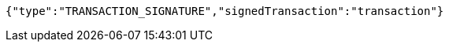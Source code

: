 [source,options="nowrap"]
----
{"type":"TRANSACTION_SIGNATURE","signedTransaction":"transaction"}
----
